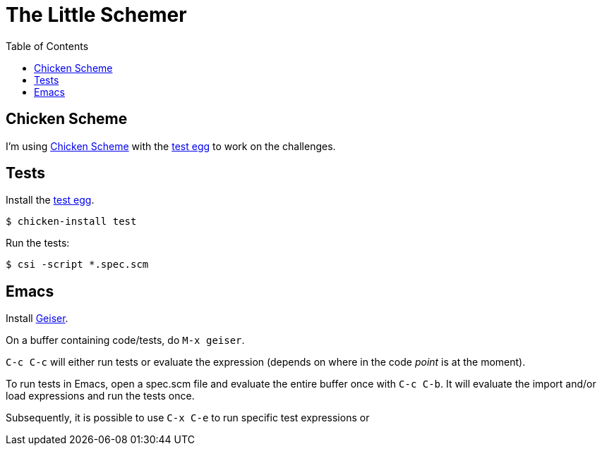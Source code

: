 = The Little Schemer
:icons: font
:stem: latexmath
:toc: right
:experimental:

== Chicken Scheme

I'm using link:https://wiki.call-cc.org/man/5/Getting%20started[Chicken Scheme] with the link:http://wiki.call-cc.org/eggref/5/test[test egg] to work on the challenges.

== Tests

Install the link:http://wiki.call-cc.org/eggref/5/test[test egg].

[source,shell-session]
----
$ chicken-install test
----

Run the tests:

[source,shell-session]
----
$ csi -script *.spec.scm
----

== Emacs

Install link:https://www.nongnu.org/geiser/[Geiser].

On a buffer containing code/tests, do kbd:[M-x geiser].

kbd:[C-c C-c] will either run tests or evaluate the expression (depends on where in the code _point_ is at the moment).

To run tests in Emacs, open a spec.scm file and evaluate the entire buffer once with kbd:[C-c C-b].
It will evaluate the import and/or load expressions and run the tests once.

Subsequently, it is possible to use kbd:[C-x C-e] to run specific test expressions or 
